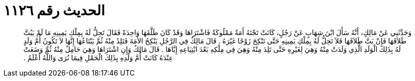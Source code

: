 
= الحديث رقم ١١٢٦

[quote.hadith]
وَحَدَّثَنِي عَنْ مَالِكٍ، أَنَّهُ سَأَلَ ابْنَ شِهَابٍ عَنْ رَجُلٍ، كَانَتْ تَحْتَهُ أَمَةٌ مَمْلُوكَةٌ فَاشْتَرَاهَا وَقَدْ كَانَ طَلَّقَهَا وَاحِدَةً فَقَالَ تَحِلُّ لَهُ بِمِلْكِ يَمِينِهِ مَا لَمْ يَبُتَّ طَلاَقَهَا فَإِنْ بَتَّ طَلاَقَهَا فَلاَ تَحِلُّ لَهُ بِمِلْكِ يَمِينِهِ حَتَّى تَنْكِحَ زَوْجًا غَيْرَهُ ‏.‏ قَالَ مَالِكٌ فِي الرَّجُلِ يَنْكِحُ الأَمَةَ فَتَلِدُ مِنْهُ ثُمَّ يَبْتَاعُهَا إِنَّهَا لاَ تَكُونُ أُمَّ وَلَدٍ لَهُ بِذَلِكَ الْوَلَدِ الَّذِي وَلَدَتْ مِنْهُ وَهِيَ لِغَيْرِهِ حَتَّى تَلِدَ مِنْهُ وَهِيَ فِي مِلْكِهِ بَعْدَ ابْتِيَاعِهِ إِيَّاهَا ‏.‏ قَالَ مَالِكٌ وَإِنِ اشْتَرَاهَا وَهِيَ حَامِلٌ مِنْهُ ثُمَّ وَضَعَتْ عِنْدَهُ كَانَتْ أُمَّ وَلَدِهِ بِذَلِكَ الْحَمْلِ فِيمَا نُرَى وَاللَّهُ أَعْلَمُ ‏.‏